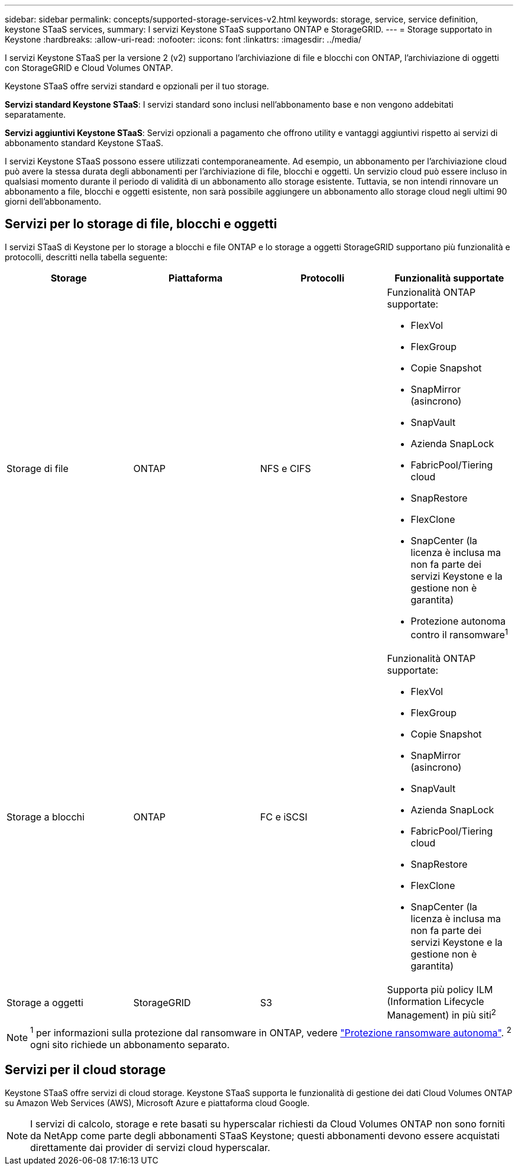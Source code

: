 ---
sidebar: sidebar 
permalink: concepts/supported-storage-services-v2.html 
keywords: storage, service, service definition, keystone STaaS services, 
summary: I servizi Keystone STaaS supportano ONTAP e StorageGRID. 
---
= Storage supportato in Keystone
:hardbreaks:
:allow-uri-read: 
:nofooter: 
:icons: font
:linkattrs: 
:imagesdir: ../media/


[role="lead"]
I servizi Keystone STaaS per la versione 2 (v2) supportano l'archiviazione di file e blocchi con ONTAP, l'archiviazione di oggetti con StorageGRID e Cloud Volumes ONTAP.

Keystone STaaS offre servizi standard e opzionali per il tuo storage.

*Servizi standard Keystone STaaS*: I servizi standard sono inclusi nell'abbonamento base e non vengono addebitati separatamente.

*Servizi aggiuntivi Keystone STaaS*: Servizi opzionali a pagamento che offrono utility e vantaggi aggiuntivi rispetto ai servizi di abbonamento standard Keystone STaaS.

I servizi Keystone STaaS possono essere utilizzati contemporaneamente. Ad esempio, un abbonamento per l'archiviazione cloud può avere la stessa durata degli abbonamenti per l'archiviazione di file, blocchi e oggetti. Un servizio cloud può essere incluso in qualsiasi momento durante il periodo di validità di un abbonamento allo storage esistente. Tuttavia, se non intendi rinnovare un abbonamento a file, blocchi e oggetti esistente, non sarà possibile aggiungere un abbonamento allo storage cloud negli ultimi 90 giorni dell'abbonamento.



== Servizi per lo storage di file, blocchi e oggetti

I servizi STaaS di Keystone per lo storage a blocchi e file ONTAP e lo storage a oggetti StorageGRID supportano più funzionalità e protocolli, descritti nella tabella seguente:

|===
| Storage | Piattaforma | Protocolli | Funzionalità supportate 


 a| 
Storage di file
 a| 
ONTAP
 a| 
NFS e CIFS
 a| 
Funzionalità ONTAP supportate:

* FlexVol
* FlexGroup
* Copie Snapshot
* SnapMirror (asincrono)
* SnapVault
* Azienda SnapLock
* FabricPool/Tiering cloud
* SnapRestore
* FlexClone
* SnapCenter (la licenza è inclusa ma non fa parte dei servizi Keystone e la gestione non è garantita)
* Protezione autonoma contro il ransomware^1^




 a| 
Storage a blocchi
 a| 
ONTAP
 a| 
FC e iSCSI
 a| 
Funzionalità ONTAP supportate:

* FlexVol
* FlexGroup
* Copie Snapshot
* SnapMirror (asincrono)
* SnapVault
* Azienda SnapLock
* FabricPool/Tiering cloud
* SnapRestore
* FlexClone
* SnapCenter (la licenza è inclusa ma non fa parte dei servizi Keystone e la gestione non è garantita)




 a| 
Storage a oggetti
 a| 
StorageGRID
 a| 
S3
 a| 
Supporta più policy ILM (Information Lifecycle Management) in più siti^2^

|===

NOTE: ^1^ per informazioni sulla protezione dal ransomware in ONTAP, vedere https://docs.netapp.com/us-en/ontap/anti-ransomware/index.html["Protezione ransomware autonoma"^].
^2^ ogni sito richiede un abbonamento separato.



== Servizi per il cloud storage

Keystone STaaS offre servizi di cloud storage. Keystone STaaS supporta le funzionalità di gestione dei dati Cloud Volumes ONTAP su Amazon Web Services (AWS), Microsoft Azure e piattaforma cloud Google.


NOTE: I servizi di calcolo, storage e rete basati su hyperscalar richiesti da Cloud Volumes ONTAP non sono forniti da NetApp come parte degli abbonamenti STaaS Keystone; questi abbonamenti devono essere acquistati direttamente dai provider di servizi cloud hyperscalar.
